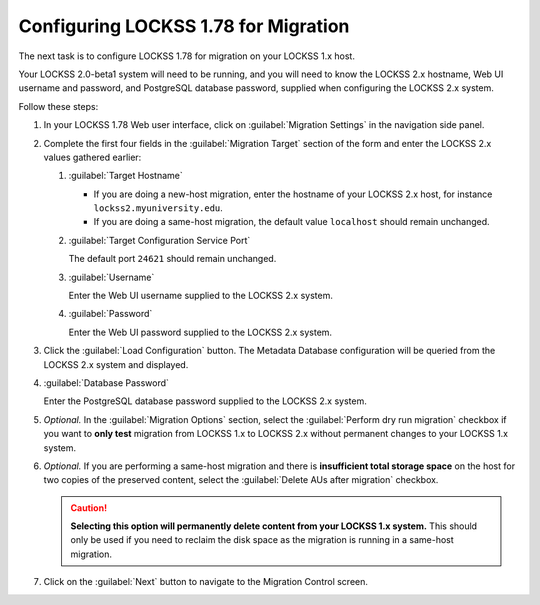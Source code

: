 =====================================
Configuring LOCKSS 1.78 for Migration
=====================================

The next task is to configure LOCKSS 1.78 for migration on your LOCKSS 1.x host.

Your LOCKSS 2.0-beta1 system will need to be running, and you will need to know the LOCKSS 2.x hostname, Web UI username and password, and PostgreSQL database password, supplied when configuring the LOCKSS 2.x system.

Follow these steps:

1. In your LOCKSS 1.78 Web user interface, click on :guilabel:`Migration Settings` in the navigation side panel.

2. Complete the first four fields in the :guilabel:`Migration Target` section of the form and enter the LOCKSS 2.x values gathered earlier:

   1. :guilabel:`Target Hostname`

      *  If you are doing a new-host migration, enter the hostname of your LOCKSS 2.x host, for instance ``lockss2.myuniversity.edu``.

      *  If you are doing a same-host migration, the default value ``localhost`` should remain unchanged.

   2. :guilabel:`Target Configuration Service Port`

      The default port ``24621`` should remain unchanged.

   3. :guilabel:`Username`

      Enter the Web UI username supplied to the LOCKSS 2.x system.

   4. :guilabel:`Password`

      Enter the Web UI password supplied to the LOCKSS 2.x system.

3. Click the :guilabel:`Load Configuration` button. The Metadata Database configuration will be queried from the LOCKSS 2.x system and displayed.

4. :guilabel:`Database Password`

   Enter the PostgreSQL database password supplied to the LOCKSS 2.x system.

5. `Optional.` In the :guilabel:`Migration Options` section, select the :guilabel:`Perform dry run migration` checkbox if you want to **only test** migration from LOCKSS 1.x to LOCKSS 2.x without permanent changes to your LOCKSS 1.x system.

6. `Optional.` If you are performing a same-host migration and there is **insufficient total storage space** on the host for two copies of the preserved content, select the :guilabel:`Delete AUs after migration` checkbox.

   .. caution::

      **Selecting this option will permanently delete content from your LOCKSS 1.x system.** This should only be used if you need to reclaim the disk space as the migration is running in a same-host migration.

7. Click on the :guilabel:`Next` button to navigate to the Migration Control screen.
